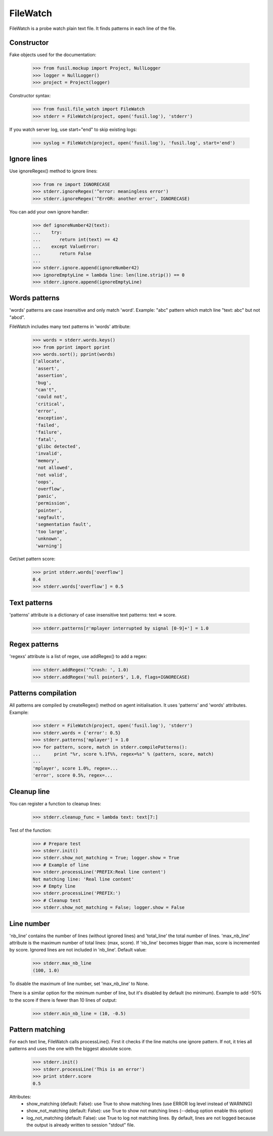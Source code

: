 FileWatch
=========

FileWatch is a probe watch plain text file. It finds patterns in each
line of the file.

Constructor
-----------

Fake objects used for the documentation:

   >>> from fusil.mockup import Project, NullLogger
   >>> logger = NullLogger()
   >>> project = Project(logger)

Constructor syntax:

   >>> from fusil.file_watch import FileWatch
   >>> stderr = FileWatch(project, open('fusil.log'), 'stderr')

If you watch server log, use start="end" to skip existing logs:

   >>> syslog = FileWatch(project, open('fusil.log'), 'fusil.log', start='end')


Ignore lines
------------

Use ignoreRegex() method to ignore lines:

   >>> from re import IGNORECASE
   >>> stderr.ignoreRegex('^error: meaningless error')
   >>> stderr.ignoreRegex('^ErrOR: another error', IGNORECASE)

You can add your own ignore handler:

   >>> def ignoreNumber42(text):
   ...    try:
   ...       return int(text) == 42
   ...    except ValueError:
   ...       return False
   ...
   >>> stderr.ignore.append(ignoreNumber42)
   >>> ignoreEmptyLine = lambda line: len(line.strip()) == 0
   >>> stderr.ignore.append(ignoreEmptyLine)


Words patterns
--------------

'words' patterns are case insensitive and only match 'word'.
Example: "abc" pattern which match line "text: abc" but not "abcd".

FileWatch includes many text patterns in 'words' attribute:

   >>> words = stderr.words.keys()
   >>> from pprint import pprint
   >>> words.sort(); pprint(words)
   ['allocate',
    'assert',
    'assertion',
    'bug',
    "can't",
    'could not',
    'critical',
    'error',
    'exception',
    'failed',
    'failure',
    'fatal',
    'glibc detected',
    'invalid',
    'memory',
    'not allowed',
    'not valid',
    'oops',
    'overflow',
    'panic',
    'permission',
    'pointer',
    'segfault',
    'segmentation fault',
    'too large',
    'unknown',
    'warning']

Get/set pattern score:

   >>> print stderr.words['overflow']
   0.4
   >>> stderr.words['overflow'] = 0.5


Text patterns
-------------

'patterns' attribute is a dictionary of case insensitive text patterns:
text => score.

   >>> stderr.patterns[r'mplayer interrupted by signal [0-9]+'] = 1.0


Regex patterns
--------------

'regexs' attribute is a list of regex, use addRegex() to add a regex:

   >>> stderr.addRegex('^Crash: ', 1.0)
   >>> stderr.addRegex('null pointer$', 1.0, flags=IGNORECASE)


Patterns compilation
--------------------

All patterns are compiled by createRegex() method on agent initialisation.
It uses 'patterns' and 'words' attributes. Example:

   >>> stderr = FileWatch(project, open('fusil.log'), 'stderr')
   >>> stderr.words = {'error': 0.5}
   >>> stderr.patterns['mplayer'] = 1.0
   >>> for pattern, score, match in stderr.compilePatterns():
   ...     print "%r, score %.1f%%, regex=%s" % (pattern, score, match)
   ...
   'mplayer', score 1.0%, regex=...
   'error', score 0.5%, regex=...


Cleanup line
------------

You can register a function to cleanup lines:

   >>> stderr.cleanup_func = lambda text: text[7:]

Test of the function:

   >>> # Prepare test
   >>> stderr.init()
   >>> stderr.show_not_matching = True; logger.show = True
   >>> # Example of line
   >>> stderr.processLine('PREFIX:Real line content')
   Not matching line: 'Real line content'
   >>> # Empty line
   >>> stderr.processLine('PREFIX:')
   >>> # Cleanup test
   >>> stderr.show_not_matching = False; logger.show = False


Line number
-----------

'nb_line' contains the number of lines (without ignored lines) and
'total_line' the total number of lines. 'max_nb_line' attribute is the maximum
number of total lines: (max, score). If 'nb_line' becomes bigger than max,
score is incremented by score. Ignored lines are not included in 'nb_line'.
Default value:

    >>> stderr.max_nb_line
    (100, 1.0)

To disable the maximum of line number, set 'max_nb_line' to None.

There is a similar option for the minimum number of line, but it's disabled
by default (no minimum). Example to add -50% to the score if there is fewer
than 10 lines of output:

    >>> stderr.min_nb_line = (10, -0.5)


Pattern matching
----------------

For each text line, FileWatch calls processLine(). First it checks if the
line matchs one ignore pattern. If not, it tries all patterns and uses
the one with the biggest absolute score.

   >>> stderr.init()
   >>> stderr.processLine('This is an error')
   >>> print stderr.score
   0.5

Attributes:
 - show_matching (default: False): use True to show matching lines
   (use ERROR log level instead of WARNING)
 - show_not_matching (default: False): use True to show not matching lines
   (--debug option enable this option)
 - log_not_matching (default: False): use True to log not matching lines.
   By default, lines are not logged because the output is already
   written to session "stdout" file.

